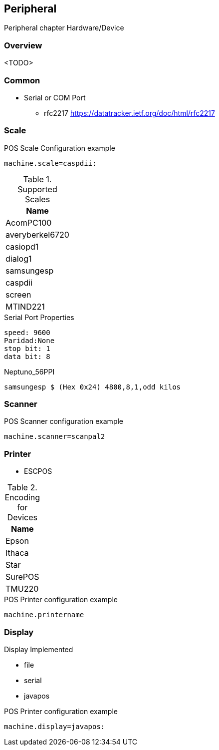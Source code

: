 [[gd-peripheral]]
== Peripheral

Peripheral chapter Hardware/Device

=== Overview

<TODO> 

=== Common 

* Serial or COM Port 
** rfc2217 https://datatracker.ietf.org/doc/html/rfc2217

=== Scale 

.POS Scale Configuration example
[source, ini]
----
machine.scale=caspdii:
----

.Supported Scales
|====
|Name 

|AcomPC100
|averyberkel6720
|casiopd1
|dialog1
|samsungesp
|caspdii
|screen
|MTIND221
|====



.Serial Port Properties
----
speed: 9600
Paridad:None
stop bit: 1
data bit: 8
----

.Neptuno_56PPI
----
samsungesp $ (Hex 0x24) 4800,8,1,odd kilos
----

=== Scanner

.POS Scanner configuration example
----
machine.scanner=scanpal2
----


=== Printer

* ESCPOS

.Encoding for Devices
|====
|Name 

|Epson
|Ithaca
|Star
|SurePOS
|TMU220
|====

.POS Printer configuration example
----
machine.printername
----

=== Display 

Display Implemented

* file 
* serial
* javapos

.POS Printer configuration example
----
machine.display=javapos:
----
